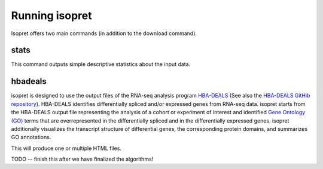 .. _rstrunning:

===============
Running isopret
===============

Isopret offers two main commands (in addition to the download command).


stats
^^^^^

This command outputs simple descriptive statistics about the input data.



.. code-block:: java
  :linenos:

  $ java -jar target/isopret.jar stats
    ### Isopret: Input data  ###
    ### Gene Ontology:
	    Version: http://purl.obolibrary.org/obo/go/releases/2021-10-26/go.owl
	    Terms n=43833
    ### GO associations:
	    Annotations n=609748
	    Number of GO terms used for annotations n=18527
	    Number of annotated genes n=19788
    ### Human Gene Nomenclature Committee:
	    HGNC Map n=39711
    ### Jannovar Transcript Map:
	Genes n=34898
	Isoforms n=164776
	Mean isoforms per gene 4.7
    ### Interpro Annotations:
    ----- Domains ------------
	PTM: 17.
	FAMILY: 22618.
	HOMOLOGOUS_SUPERFAMILY: 3326.
	REPEAT: 322.
	CONSERVED_SITE: 692.
	ACTIVE_SITE: 132.
	BINDING_SITE: 76.
	DOMAIN: 11162.
    ----- Annotations ------------
	Total annotated transcripts: 19328
	Total annotations: 694207

hbadeals
^^^^^^^^

isopret is designed to use the output files of the RNA-seq analysis program
`HBA-DEALS <https://pubmed.ncbi.nlm.nih.gov/32660516/>`_
(See also the  `HBA-DEALS GitHib repository <https://github.com/TheJacksonLaboratory/HBA-DEALS>`_).
HBA-DEALS identifies differentially spliced and/or expressed genes from RNA-seq data. isopret starts from the
HBA-DEALS output file representing the analysis of a cohort or experiment of interest and identified
`Gene Ontology (GO) <http://geneontology.org/>`_ terms that are overrepresented in the differentially spliced
and in the differentially expressed genes. isopret additionally visualizes the transcript structure of
differential genes, the corresponding protein domains, and summarizes GO annotations.


.. code-block:: java
  :linenos:

  $ java -jar target/isopret.jar hbadeals --hbadeals <inputfile>


This will produce one or multiple HTML files.

TODO -- finish this after we have finalized the algorithms!